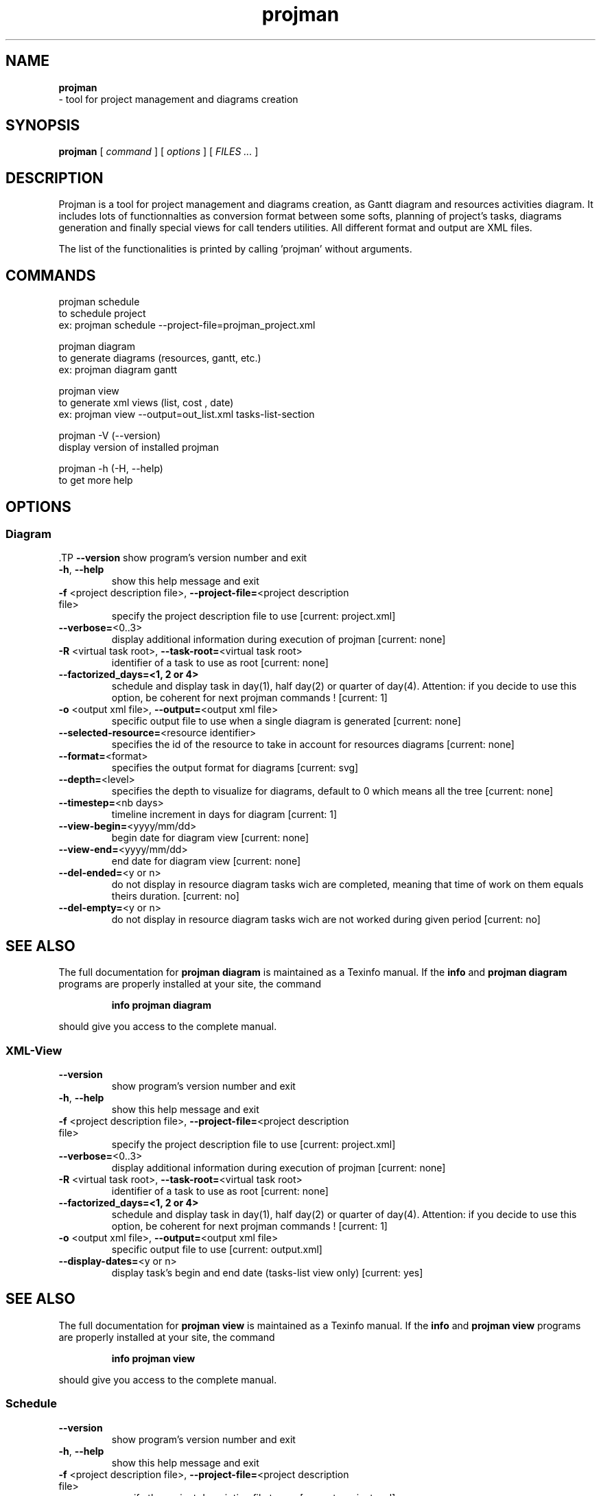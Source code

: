 .TH projman 1 "2004-10-14" "logilab projman"

.SH NAME 
.B projman
 \- tool for project management and diagrams creation

.SH SYNOPSIS 
.B projman 
[
.I command
] [
.I options
] [
.I FILES ...
]

.SH DESCRIPTION
Projman is a tool for project management and diagrams creation, as
Gantt diagram and resources activities diagram. It includes lots of
functionnalties as conversion format between some softs, planning of
project's tasks, diagrams generation and finally special views for
call tenders utilities.  All different format and output are XML
files.

The list of the functionalities is printed by calling 'projman'
without arguments.

.SH COMMANDS

  projman schedule
    to schedule project
    ex:  projman schedule --project-file=projman_project.xml

  projman diagram
    to generate diagrams (resources, gantt, etc.)
    ex: projman diagram gantt

  projman view
    to generate xml views (list, cost , date)
    ex: projman view --output=out_list.xml tasks-list-section
    
  projman -V (--version)
    display version of installed projman

  projman -h (-H, --help)
    to get more help

.SH OPTIONS
.SS Diagram
.SP
 .TP
\fB\-\-version\fR
show program's version number and exit
.TP
\fB\-h\fR, \fB\-\-help\fR
show this help message and exit
.TP
\fB\-f\fR <project description file>, \fB\-\-project\-file=\fR<project description file>
specify the project description file to use [current:
project.xml]
.TP
\fB\-\-verbose=\fR<0..3>
display additional information during execution of
projman [current: none]
.TP
\fB\-R\fR <virtual task root>, \fB\-\-task\-root=\fR<virtual task root>
identifier of a task to use as root [current: none]
.TP
\fB\-\-factorized_days=<1, 2 or 4>
schedule and display task in day(1), half day(2) or quarter of day(4). Attention: if you decide to use this option, be coherent for next projman commands ! [current: 1]
.TP
\fB\-o\fR <output xml file>, \fB\-\-output=\fR<output xml file>
specific output file to use when a single diagram is
generated [current: none]
.TP
\fB\-\-selected\-resource=\fR<resource identifier>
specifies the id of the resource to take in account
for resources diagrams [current: none]
.TP
\fB\-\-format=\fR<format>
specifies the output format for diagrams [current:
svg]
.TP
\fB\-\-depth=\fR<level>
specifies the depth to visualize for diagrams, default
to 0 which means all the tree [current: none]
.TP
\fB\-\-timestep=\fR<nb days>
timeline increment in days for diagram [current: 1]
.TP
\fB\-\-view\-begin=\fR<yyyy/mm/dd>
begin date for diagram view [current: none]
.TP
\fB\-\-view\-end=\fR<yyyy/mm/dd>
end date for diagram view [current: none]
.TP
\fB\-\-del\-ended=\fR<y or n>
do not display in resource diagram tasks wich are
completed, meaning that time of work on them equals
theirs duration. [current: no]
.TP
\fB\-\-del\-empty=\fR<y or n>
do not display in resource diagram tasks wich are not
worked during given period [current: no]
.SH "SEE ALSO"
The full documentation for
.B projman diagram
is maintained as a Texinfo manual.  If the
.B info
and
.B projman diagram
programs are properly installed at your site, the command
.IP
.B info projman diagram
.PP
should give you access to the complete manual.


.SS XML-View
.SP
.TP
\fB\-\-version\fR
show program's version number and exit
.TP
\fB\-h\fR, \fB\-\-help\fR
show this help message and exit
.TP
\fB\-f\fR <project description file>, \fB\-\-project\-file=\fR<project description file>
specify the project description file to use [current:
project.xml]
.TP
\fB\-\-verbose=\fR<0..3>
display additional information during execution of
projman [current: none]
.TP
\fB\-R\fR <virtual task root>, \fB\-\-task\-root=\fR<virtual task root>
identifier of a task to use as root [current: none]
.TP
\fB\-\-factorized_days=<1, 2 or 4>
schedule and display task in day(1), half day(2) or quarter of day(4). Attention: if you decide to use this option, be coherent for next projman commands ! [current: 1]
.TP
\fB\-o\fR <output xml file>, \fB\-\-output=\fR<output xml file>
specific output file to use [current: output.xml]
.TP
\fB\-\-display\-dates=\fR<y or n>
display task's begin and end date (tasks\-list view
only) [current: yes]
.SH "SEE ALSO"
The full documentation for
.B projman view
is maintained as a Texinfo manual.  If the
.B info
and
.B projman view
programs are properly installed at your site, the command
.IP
.B info projman view
.PP
should give you access to the complete manual.
  

.SS Schedule
.SP
.TP
\fB\-\-version\fR
show program's version number and exit
.TP
\fB\-h\fR, \fB\-\-help\fR
show this help message and exit
.TP
\fB\-f\fR <project description file>, \fB\-\-project\-file=\fR<project description file>
specify the project description file to use [current:
project.xml]
.TP
\fB\-\-verbose=\fR<0..3>
display additional information during execution of
projman [current: none]
.TP
\fB\-R\fR <virtual task root>, \fB\-\-task\-root=\fR<virtual task root>
identifier of a task to use as root [current: none]
.TP
\fB\-\-factorized_days=<1, 2 or 4>
schedule and display task in day(1), half day(2) or quarter of day(4). Attention: if you decide to use this option, be coherent for next projman commands ! [current: 1]
.TP
\fB\-\-type=\fR<schedule type>
scheduling method [current: csp]
.TP
\fB\-\-time=\fR<1...>
stop the programm after time [current: 400000]
.SH "SEE ALSO"
The full documentation for
.B projman schedule
is maintained as a Texinfo manual.  If the
.B info
and
.B projman schedule
programs are properly installed at your site, the command
.IP
.B info projman schedule
.PP
should give you access to the complete manual.
  

.SH SEE ALSO 
http://www.logilab.org/projects/projman/

.SH COPYRIGHT 
(c) 2004 Logilab. General Public Licence.

This program is free software; you can redistribute it and/or modify 
it under the terms of the GNU General Public License as published 
by the Free Software Foundation; either version 2 of the License, 
or (at your option) any later version.

This program is distributed in the hope that it will be useful, 
but WITHOUT ANY WARRANTY; without even the implied warranty of 
MERCHANTABILITY or FITNESS FOR A PARTICULAR PURPOSE. See the 
GNU General Public License for more details.

You should have received a copy of the GNU General Public License 
along with this program; if not, write to the Free Software 
Foundation, Inc., 59 Temple Place, Suite 330, Boston, 
MA 02111-1307 USA.

.SH BUGS 
Full listing at http://intranet.logilab.fr/jpl/view?rql=728

.SH AUTHOR 
Logilab <contact@logilab.fr>
